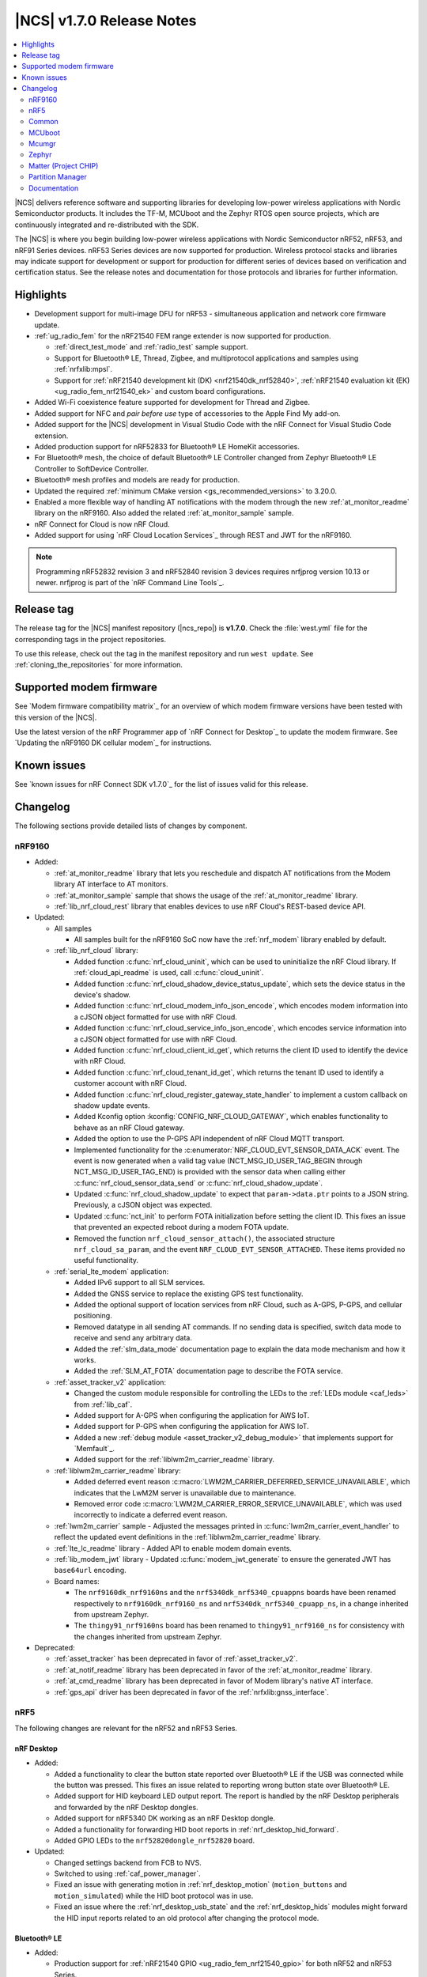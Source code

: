 .. _ncs_release_notes_170:

|NCS| v1.7.0 Release Notes
##########################

.. contents::
   :local:
   :depth: 2

|NCS| delivers reference software and supporting libraries for developing low-power wireless applications with Nordic Semiconductor products.
It includes the TF-M, MCUboot and the Zephyr RTOS open source projects, which are continuously integrated and re-distributed with the SDK.

The |NCS| is where you begin building low-power wireless applications with Nordic Semiconductor nRF52, nRF53, and nRF91 Series devices.
nRF53 Series devices are now supported for production.
Wireless protocol stacks and libraries may indicate support for development or support for production for different series of devices based on verification and certification status.
See the release notes and documentation for those protocols and libraries for further information.

Highlights
**********

* Development support for multi-image DFU for nRF53 - simultaneous application and network core firmware update.
* :ref:`ug_radio_fem` for the nRF21540 FEM range extender is now supported for production.

  * :ref:`direct_test_mode` and :ref:`radio_test` sample support.
  * Support for Bluetooth® LE, Thread, Zigbee, and multiprotocol applications and samples using :ref:`nrfxlib:mpsl`.
  * Support for :ref:`nRF21540 development kit (DK) <nrf21540dk_nrf52840>`, :ref:`nRF21540 evaluation kit (EK) <ug_radio_fem_nrf21540_ek>` and custom board configurations.

* Added Wi-Fi coexistence feature supported for development for Thread and Zigbee.
* Added support for NFC and *pair before use* type of accessories to the Apple Find My add-on.
* Added support for the |NCS| development in Visual Studio Code with the nRF Connect for Visual Studio Code extension.
* Added production support for nRF52833 for Bluetooth® LE HomeKit accessories.
* For Bluetooth® mesh, the choice of default Bluetooth® LE Controller changed from Zephyr Bluetooth® LE Controller to SoftDevice Controller.
* Bluetooth® mesh profiles and models are ready for production.
* Updated the required :ref:`minimum CMake version <gs_recommended_versions>` to 3.20.0.
* Enabled a more flexible way of handling AT notifications with the modem through the new :ref:`at_monitor_readme` library on the nRF9160.
  Also added the related :ref:`at_monitor_sample` sample.
* nRF Connect for Cloud is now nRF Cloud.
* Added support for using `nRF Cloud Location Services`_ through REST and JWT for the nRF9160.

.. note::
    Programming nRF52832 revision 3 and nRF52840 revision 3 devices requires nrfjprog version 10.13 or newer.
    nrfjprog is part of the `nRF Command Line Tools`_.

Release tag
***********

The release tag for the |NCS| manifest repository (|ncs_repo|) is **v1.7.0**.
Check the :file:`west.yml` file for the corresponding tags in the project repositories.

To use this release, check out the tag in the manifest repository and run ``west update``.
See :ref:`cloning_the_repositories` for more information.

Supported modem firmware
************************

See `Modem firmware compatibility matrix`_ for an overview of which modem firmware versions have been tested with this version of the |NCS|.

Use the latest version of the nRF Programmer app of `nRF Connect for Desktop`_ to update the modem firmware.
See `Updating the nRF9160 DK cellular modem`_ for instructions.

Known issues
************

See `known issues for nRF Connect SDK v1.7.0`_ for the list of issues valid for this release.

Changelog
*********

The following sections provide detailed lists of changes by component.

nRF9160
=======

* Added:

  * :ref:`at_monitor_readme` library that lets you reschedule and dispatch AT notifications from the Modem library AT interface to AT monitors.
  * :ref:`at_monitor_sample` sample that shows the usage of the :ref:`at_monitor_readme` library.
  * :ref:`lib_nrf_cloud_rest` library that enables devices to use nRF Cloud's REST-based device API.

* Updated:

  * All samples

    * All samples built for the nRF9160 SoC now have the :ref:`nrf_modem` library enabled by default.

  * :ref:`lib_nrf_cloud` library:

    * Added function :c:func:`nrf_cloud_uninit`, which can be used to uninitialize the nRF Cloud library.
      If :ref:`cloud_api_readme` is used, call :c:func:`cloud_uninit`.
    * Added function :c:func:`nrf_cloud_shadow_device_status_update`, which sets the device status in the device's shadow.
    * Added function :c:func:`nrf_cloud_modem_info_json_encode`, which encodes modem information into a cJSON object formatted for use with nRF Cloud.
    * Added function :c:func:`nrf_cloud_service_info_json_encode`, which encodes service information into a cJSON object formatted for use with nRF Cloud.
    * Added function :c:func:`nrf_cloud_client_id_get`, which returns the client ID used to identify the device with nRF Cloud.
    * Added function :c:func:`nrf_cloud_tenant_id_get`, which returns the tenant ID used to identify a customer account with nRF Cloud.
    * Added function :c:func:`nrf_cloud_register_gateway_state_handler` to implement a custom callback on shadow update events.
    * Added Kconfig option :kconfig:`CONFIG_NRF_CLOUD_GATEWAY`, which enables functionality to behave as an nRF Cloud gateway.
    * Added the option to use the P-GPS API independent of nRF Cloud MQTT transport.
    * Implemented functionality for the :c:enumerator:`NRF_CLOUD_EVT_SENSOR_DATA_ACK` event.
      The event is now generated when a valid tag value (NCT_MSG_ID_USER_TAG_BEGIN through NCT_MSG_ID_USER_TAG_END) is provided with the sensor data when calling either :c:func:`nrf_cloud_sensor_data_send` or :c:func:`nrf_cloud_shadow_update`.
    * Updated :c:func:`nrf_cloud_shadow_update` to expect that ``param->data.ptr`` points to a JSON string.
      Previously, a cJSON object was expected.
    * Updated :c:func:`nct_init` to perform FOTA initialization before setting the client ID.
      This fixes an issue that prevented an expected reboot during a modem FOTA update.
    * Removed the function ``nrf_cloud_sensor_attach()``, the associated structure ``nrf_cloud_sa_param``, and the event ``NRF_CLOUD_EVT_SENSOR_ATTACHED``.
      These items provided no useful functionality.

  * :ref:`serial_lte_modem` application:

    * Added IPv6 support to all SLM services.
    * Added the GNSS service to replace the existing GPS test functionality.
    * Added the optional support of location services from nRF Cloud, such as A-GPS, P-GPS, and cellular positioning.
    * Removed datatype in all sending AT commands.
      If no sending data is specified, switch data mode to receive and send any arbitrary data.
    * Added the :ref:`slm_data_mode` documentation page to explain the data mode mechanism and how it works.
    * Added the :ref:`SLM_AT_FOTA` documentation page to describe the FOTA service.

  * :ref:`asset_tracker_v2` application:

    * Changed the custom module responsible for controlling the LEDs to the :ref:`LEDs module <caf_leds>` from :ref:`lib_caf`.
    * Added support for A-GPS when configuring the application for AWS IoT.
    * Added support for P-GPS when configuring the application for AWS IoT.
    * Added a new :ref:`debug module <asset_tracker_v2_debug_module>` that implements support for `Memfault`_.
    * Added support for the :ref:`liblwm2m_carrier_readme` library.

  * :ref:`liblwm2m_carrier_readme` library:

    * Added deferred event reason :c:macro:`LWM2M_CARRIER_DEFERRED_SERVICE_UNAVAILABLE`, which indicates that the LwM2M server is unavailable due to maintenance.
    * Removed error code :c:macro:`LWM2M_CARRIER_ERROR_SERVICE_UNAVAILABLE`, which was used incorrectly to indicate a deferred event reason.

  * :ref:`lwm2m_carrier` sample - Adjusted the messages printed in :c:func:`lwm2m_carrier_event_handler` to reflect the updated event definitions in the :ref:`liblwm2m_carrier_readme` library.
  * :ref:`lte_lc_readme` library - Added API to enable modem domain events.
  * :ref:`lib_modem_jwt` library - Updated :c:func:`modem_jwt_generate` to ensure the generated JWT has ``base64url`` encoding.
  * Board names:

    * The ``nrf9160dk_nrf9160ns`` and the ``nrf5340dk_nrf5340_cpuappns`` boards have been renamed respectively to ``nrf9160dk_nrf9160_ns`` and ``nrf5340dk_nrf5340_cpuapp_ns``, in a change inherited from upstream Zephyr.
    * The ``thingy91_nrf9160ns`` board has been renamed to ``thingy91_nrf9160_ns`` for consistency with the changes inherited from upstream Zephyr.

* Deprecated:

  * :ref:`asset_tracker` has been deprecated in favor of :ref:`asset_tracker_v2`.
  * :ref:`at_notif_readme` library has been deprecated in favor of the :ref:`at_monitor_readme` library.
  * :ref:`at_cmd_readme` library has been deprecated in favor of Modem library's native AT interface.
  * :ref:`gps_api` driver has been deprecated in favor of the :ref:`nrfxlib:gnss_interface`.

nRF5
====

The following changes are relevant for the nRF52 and nRF53 Series.

nRF Desktop
-----------

* Added:

  * Added a functionality to clear the button state reported over Bluetooth® LE if the USB was connected while the button was pressed.
    This fixes an issue related to reporting wrong button state over Bluetooth® LE.
  * Added support for HID keyboard LED output report.
    The report is handled by the nRF Desktop peripherals and forwarded by the nRF Desktop dongles.
  * Added support for nRF5340 DK working as an nRF Desktop dongle.
  * Added a functionality for forwarding HID boot reports in :ref:`nrf_desktop_hid_forward`.
  * Added GPIO LEDs to the ``nrf52820dongle_nrf52820`` board.

* Updated:

  * Changed settings backend from FCB to NVS.
  * Switched to using :ref:`caf_power_manager`.
  * Fixed an issue with generating motion in :ref:`nrf_desktop_motion` (``motion_buttons`` and ``motion_simulated``) while the HID boot protocol was in use.
  * Fixed an issue where the :ref:`nrf_desktop_usb_state` and the :ref:`nrf_desktop_hids` modules might forward the HID input reports related to an old protocol after changing the protocol mode.

Bluetooth® LE
-------------

* Added:

  * Production support for :ref:`nRF21540 GPIO <ug_radio_fem_nrf21540_gpio>` for both nRF52 and nRF53 Series.
  * :ref:`rscs_readme` - This module implements the Running Speed and Cadence Service (RSCS) with the corresponding set of characteristics.
  * :ref:`peripheral_rscs` sample - This sample demonstrates how to use the Running Speed and Cadence Service (RSCS).
  * Experimental implementation of the UART async adapter extension inside the :ref:`peripheral_uart` sample.

* Updated:

  * :ref:`ble_samples` - Changed the Bluetooth® sample Central DFU SMP name to :ref:`Central SMP Client <bluetooth_central_dfu_smp>`.
  * :ref:`direction_finding_connectionless_rx` and :ref:`direction_finding_connectionless_tx` samples - Added default configuration for ``nrf52833dk_nrf52820`` and ``nrf5340dk_nrf5340_cpuapp``, and ``nrf5340dk_nrf5340_cpuapp_ns`` boards.
  * :ref:`direct_test_mode` - Added an automatic build of the :ref:`nrf5340_empty_app_core` sample, when building for ``nrf5340dk_nrf5340_cpunet``.
  * Fixed the NCSDK-9820 known issue in the :ref:`peripheral_lbs` sample.
    When **Button 1** was pressed and released while holding one of the other buttons, the notification for release was the same as for press.
  * Fixed an issue in the :ref:`gatt_dm_readme` library where a memory fault could happen if a peer device disconnected during the service discovery process.
  * :ref:`lbs_readme` library - Added write request data validation in the LED characteristic.

Bluetooth mesh
--------------

* Added:

  * The choice of default Bluetooth® LE Controller changed from Zephyr Bluetooth® LE Controller to SoftDevice Controller.
  * Bluetooth® mesh profiles and models are ready for production.

* Updated:

  * Updated the :ref:`bt_mesh_light_hsl_srv_readme` and the :ref:`bt_mesh_light_xyl_srv_readme` models to no longer extend the :ref:`bt_mesh_lightness_srv_readme` model, and instead get a pointer to this model in the initialization macro.
  * Updated samples with support for the :ref:`zephyr:thingy53_nrf5340`.
  * Fixed an issue where beacons were stopped being sent after node reset.
  * Fixed an issue where the IV update procedure could be started immediately after the device has been provisioned.
  * Fixed multiple issues in the :ref:`bt_mesh_sensor_types_readme` module.

* Migration:

  * The model opcode callback :c:member:`bt_mesh_model_op.func` is changed to return an error code if the message processing has failed.
    If you have implemented your own models, make sure to update opcode handlers of those models.
  * :ref:`bt_mesh_scene_srv_readme` now extends :ref:`bt_mesh_dtt_srv_readme`.
    If you are using the Scene Server, make sure that the Generic Default Transition Time Server instance is present on the element that is equal to or lower than the Scene Server's element.
  * :ref:`bt_mesh_light_hsl_srv_readme` and :ref:`bt_mesh_light_xyl_srv_readme` no longer instantiate the :ref:`bt_mesh_lightness_srv_readme` through :c:macro:`BT_MESH_MODEL_LIGHT_HSL_SRV` and :c:macro:`BT_MESH_MODEL_LIGHT_XYL_SRV` macros respectively.
    Macros :c:macro:`BT_MESH_LIGHT_XYL_SRV_INIT` and :c:macro:`BT_MESH_LIGHT_HSL_SRV_INIT` now take a pointer to the :c:struct:`bt_mesh_lightness_srv` instance instead.
    Make sure to instantiate the Light Lightness Server if you are using any of these models.

ESB
---

* Updated:

  * Modified the ESB interrupts configuration to reduce the ISR latency and enable scheduling decision in the interrupt context.

Front-end module (FEM)
----------------------

* Added support for the nRF21540 GPIO interface to the nRF5340 network core.
* Added support for RF front-end Modules (FEM) for nRF5340 in the :ref:`mpsl` library.
  The front-end module feature for nRF5340 in MPSL currently supports nRF21540, but does not support the SKY66112-11 device.
* Added a device tree shield definition for the nRF21540 Evaluation Kit with the :ref:`related documentation <ug_radio_fem_nrf21540_ek>`.

Matter
------

* Added:

  * :ref:`Thingy:53 weather station <matter_weather_station_app>` application.
  * :ref:`Template <matter_template_sample>` sample with a guide about :ref:`ug_matter_creating_accessory`.
  * :ref:`ug_matter_tools` page with information about building options for Matter controllers.
  * PA/LNA GPIO interface support for RF front-end modules (FEM) in Matter.
  * :doc:`Matter documentation set <matter:index>` based on the documentation from the Matter submodule.

nRF IEEE 802.15.4 radio driver
------------------------------

* Added:

  * :ref:`802154_phy_test` sample, with an experimental Antenna Diversity functionality.
  * Wi-Fi coexistence functionality supported for development.

* Updated :c:macro:`NRF_802154_SWI_PRIORITY`, :c:macro:`NRF_802154_ECB_PRIORITY`, and :c:macro:`NRF_802154_SL_RTC_IRQ_PRIORITY` to comply with the limitation introduced in the :ref:`nRF 802.15.4 radio driver <nrfxlib:nrf_802154_changelog>` in nrfxlib.

Thread
------

* Added:

  * Added support for nRF21540 for nRF52 Series and nRF53 Series, including Bluetooth® LE in the multiprotocol configuration.
  * Improvements in :ref:`thread_ug_supported_features_v12`:

    * Thread 1.2 supported in all samples.
    * Retransmissions are now supported when transmission security is handled by the radio driver.
    * Support for CSL Accuracy TLV in the MLE Parent Response.
    * Link Metrics data is now properly updated when using ACK-based Probing.

  * Added support for Thread Backbone Border Router on the :ref:`thread_architectures_designs_cp_rcp` architecture.

* Updated:

  * :ref:`ot_cli_sample` sample - Updated with the USB support.
  * :ref:`ot_coprocessor_sample` sample - Updated with the USB support.
  * :ref:`thread_ot_memory` - Updated memory requirements values.
  * Removed ``NET_SHELL`` from the Thread samples due to its limited usefulness.

Zigbee
------

* In this release, Zigbee is supported for development and should not be used for production.
  The |NCS| v1.5.1 contains the certified Zigbee solution supported for production.
* Added:

  * Added production support for :ref:`radio front-end module (FEM) <ug_radio_fem>` for nRF52 Series devices and nRF21540 EK.
  * Added development support for :ref:`radio front-end module (FEM) <ug_radio_fem>` for nRF53 Series devices and nRF21540 EK.
  * Added development support for ``nrf5340dk_nrf5340_cpuapp`` to the :ref:`zigbee_ncp_sample` sample.
  * :ref:`lib_zigbee_zcl_scenes` library with documentation.
    This library was separated from the Zigbee light bulb sample.
  * :ref:`zigbee_template_sample` sample.
    This minimal Zigbee router application can be used as the starting point for developing custom Zigbee devices.
  * Added user guide about :ref:`ug_zigee_adding_clusters` that is based on the new template sample.
  * Added API for vendor-specific NCP commands.
    See the :ref:`Zigbee NCP sample <zigbee_ncp_vendor_specific_commands>` page for more information.
  * Added API for Zigbee command for getting active nodes.

* Updated:

  * ZBOSS Zigbee stack to version 3.8.0.1+4.0.0.
    See the :ref:`nrfxlib:zboss_changelog` in the nrfxlib documentation for detailed information.
  * :ref:`ug_zigbee_tools_ncp_host` is now supported for production and updated to version 1.0.0.
  * :ref:`zigbee_ug_logging_stack_logs` - Improved printing ZBOSS stack logs.
    Added new backend options to print ZBOSS stack logs with option for using binary format.
  * Fixed the KRKNWK-9743 known issue where the timer could not be stopped in Zigbee routers and coordinators.
  * Fixed the KRKNWK-10490 known issue that would cause a deadlock in the NCP frame fragmentation logic.
  * Fixed the KRKNWK-6071 known issue with inaccurate ZBOSS alarms.
  * Fixed the KRKNWK-5535 known issue where the device would assert if flooded with multiple Network Address requests.
  * Fixed an issue where the NCS would assert in the host application when the host started just after SoC's SysReset.

Other samples
-------------

* :ref:`radio_test` - Added an automatic build of the :ref:`nrf5340_empty_app_core` sample, when building for ``nrf5340dk_nrf5340_cpunet``.

Common
======

The following changes are relevant for all device families.

Build system
------------

* Bugfixes:

  * Fixed a bug where :file:`dfu_application.zip` would not be updated after rebuilding the code with changes.

Common Application Framework (CAF)
----------------------------------

* Added :ref:`caf_net_state`.
* Added :ref:`caf_power_manager`.
* Updated :ref:`caf_sensor_sampler` with a limit to the number of ``sensor_event`` events that it submits.

Edge Impulse
------------

* Added support for Thingy:53 to :ref:`nrf_machine_learning_app`.
* Added configuration for nRF52840 DK that supports data forwarder over NUS to :ref:`nrf_machine_learning_app`.

NFC
---

* Updated the NFCT interrupt configuration to reduce the ISR latency and enable scheduling decision in the interrupt context.
* Updated the :ref:`nfc_uri` library to allow encoding of URI strings longer than 255 characters.

Pelion
------

* Updated Pelion Device Management Client library version to 4.10.0.
* Switched to using :ref:`caf_power_manager` and :ref:`caf_net_state` in :ref:`pelion_client`.
* Updated the :ref:`application documentation <pelion_client>` with a step that requires downloading Pelion development tools.

Profiler
--------

* Added profiling string data.
* Optimized numeric data encoding.

Trusted Firmware-M
------------------

* Added a test case for the secure read service that verifies that only addresses within the accepted range can be read.
* Updated :file:`tfm_platform_system.c` to fix a bug that returned ``TFM_PLATFORM_ERR_SUCCESS`` instead of ``TFM_PLATFORM_ERR_INVALID_PARAM`` when the address passed is outside of the accepted read range.

sdk-nrfxlib
-----------

* Updated the default :ref:`nrf_rpc` transport backend to use the RPMsg Service library.

See the changelog for each library in the :doc:`nrfxlib documentation <nrfxlib:README>` for additional information.

Crypto
++++++

* Updated the nrf_cc3xx_platform/nrf_cc3xx_mbedcrypto library to version 0.9.11.
  For full information, see :ref:`crypto_changelog_nrf_cc3xx_platform` and :ref:`crypto_changelog_nrf_cc3xx_mbedcrypto`.

Modem library
+++++++++++++

* Added:

  * Added a new API for AT commands.
    See :ref:`nrfxlib:nrf_modem_at` for more information.
  * Added a new API for modem delta firmware updates.
    See :ref:`nrfxlib:nrf_modem_delta_dfu` for more information.

* Updated:

  * Updated :ref:`nrf_modem` to version 1.3.0.
    See the :ref:`nrfxlib:nrf_modem_changelog` for detailed information.

* Deprecated:

  * The AT socket API is now deprecated.
  * The DFU socket API is now deprecated.

nRF IEEE 802.15.4 radio driver
++++++++++++++++++++++++++++++

* Modified the 802.15.4 Radio Driver Transmit API.
  For full information, see :ref:`nrf_802154_changelog`.

MCUboot
=======

The MCUboot fork in |NCS| (``sdk-mcuboot``) contains all commits from the upstream MCUboot repository up to and including ``680ed07``, plus some |NCS| specific additions.

The code for integrating MCUboot into |NCS| is located in :file:`ncs/nrf/modules/mcuboot`.

The following list summarizes the most important changes inherited from upstream MCUboot:

* Added support for simultaneous multi-image DFU for the nRF53 Series.
  For more information, see the :ref:`ug_nrf5340` and :ref:`ug_thingy53` user guides.
* Added AES support for image encryption (based on mbedTLS).
* MCUboot serial: Ported encoding to use the cddl-gen module (which removes dependency on the `TinyCBOR`_ library).
* bootutil_public library: Made ``boot_read_swap_state()`` declaration public.

Mcumgr
======

The mcumgr library contains all commits from the upstream mcumgr repository up to and including snapshot ``657deb65``.

The following list summarizes the most important changes inherited from upstream mcumgr:

* Added support for simultaneous multi-image DFU for the nRF53 Series.
  For more information, see the :ref:`ug_nrf5340` and :ref:`ug_thingy53` user guides.
* Fixed an issue with SMP file management commands that would fail to read or write files, or both.

Zephyr
======

.. NOTE TO MAINTAINERS: All the Zephyr commits in the below git commands must be handled specially after each upmerge and each NCS release.

The Zephyr fork in |NCS| (``sdk-zephyr``) contains all commits from the upstream Zephyr repository up to and including ``14f09a3b00``, plus some |NCS| specific additions.

For a complete list of upstream Zephyr commits incorporated into |NCS| since the most recent release, run the following command from the :file:`ncs/zephyr` repository (after running ``west update``):

.. code-block:: none

   git log --oneline 14f09a3b00 ^v2.6.0-rc1-ncs1

For a complete list of |NCS| specific commits, run:

.. code-block:: none

   git log --oneline manifest-rev ^14f09a3b00

Matter (Project CHIP)
=====================

The Matter fork in the |NCS| (``sdk-connectedhomeip``) contains all commits from the upstream Matter repository up to, and including, ``b77bfb047374b7013dbdf688f542b9326842a39e``.

The following list summarizes the most important changes inherited from the upstream Matter:

* Added:

  * Support for Certificate-Authenticated Session Establishment (CASE) for communication among operational Matter nodes.
  * Support for OpenThread's DNS Client to enable Matter node discovery on Thread devices.

* Updated:

  * Fixed the known issue KRKNWK-10387 where Matter service was needlessly advertised over Bluetooth® LE during DFU.
    Now if Matter pairing mode is not opened and the Bluetooth® LE advertising is needed due to DFU requirements, only the SMP service is advertised.

Partition Manager
=================

* Reworked how external flash memory support is enabled.
  The MCUboot secondary partition can now be placed in external flash memory without modifying any |NCS| files.

Documentation
=============

In addition to documentation related to the changes listed above, the following documentation has been updated:

* General changes:

  * Added cross-search functionality to the documentation search feature available at the top-left corner of each documentation page.
    Searching now parses all :ref:`documentation sets <ncs_introduction>` pages and displays the results for each set.
    For example, results from the :ref:`nrfxlib:nrfxlib` documentation set will be listed with ``nrfxlib >>`` before the page title.
  * Updated the pages in the :ref:`getting_started` section with information about the support for the new Visual Studio Code extension.
  * Updated the style and formatting of all figures across all documentation pages.
  * Added new documentation sets for `Trusted Firmare-M <TF-M documentation_>`_ and :doc:`Matter <matter:index>`.
  * Split the "Applications and samples" section into :ref:`applications` and :ref:`samples`.
  * Renamed nRF Connect for Cloud to nRF Cloud.
  * Updated the FEM support section for the samples that offer this feature.
  * Implemented several formatting and style updates for consistency reasons.

* Added pages:

  * Added the :ref:`ug_thingy53` user guide.
  * Added the :ref:`ug_nrf_cloud` user guide.
  * Added :ref:`serial_lte_modem` application pages:

    * :ref:`slm_data_mode` page
    * :ref:`SLM_AT_FOTA` page
    * :ref:`SLM_AT_SOCKET` page
    * :ref:`SLM_AT_GNSS` page

  * Added the :ref:`matter_weather_station_app` application page.
  * Added the :ref:`crypto_tls` sample page.
  * Added the :ref:`gatt_pool_readme` library page.
  * Added the :ref:`rscs_readme` library page.
  * Added documentation pages for the following Zigbee libraries:

    * :ref:`lib_zigbee_osif`
    * :ref:`lib_zigbee_zcl_scenes`
    * :ref:`lib_zigbee_error_handler`

* Updated pages:

  * :ref:`glossary` - Added definition for new terms, such as Attribute Protocol, CMSIS, GAP, and GATT.
  * :ref:`getting_started` section pages:

    * :ref:`gs_recommended_versions` - Now includes information about the supported operating systems, previously listed on a separate page.
    * :ref:`gs_assistant` - Added information about Toolchain manager being available for macOS and steps for building from SEGGER Embedded Studio.
    * :ref:`gs_installing` - Added information about the version folder created when extracting the GNU Arm Embedded Toolchain and applied minor fixes based on usability testing (for example, to the Linux installation instructions).

  * :ref:`ug_app_dev` section pages:

    * :ref:`ug_multi_image` - Updated with the section about Child image devicetree overlays.
    * :ref:`ug_radio_fem` - Updated for the nRF21540 release.

  * :ref:`ug_nrf91` user guide - Restructured into several subpages.
  * :ref:`ug_nrf5340` user guide - Reworked with major updates.
  * :ref:`protocols` section pages:

    * :ref:`ug_matter` pages:

      * :ref:`ug_matter_tools` - New page.
      * :ref:`ug_matter_creating_accessory` - New page.

    * :ref:`ug_thread` pages:

      * :ref:`ug_thread_configuring` - Updated with new configuration options.
      * :ref:`thread_ug_supported_features` - Updated with new supported features.
      * :ref:`ug_thread_tools` - Updated the section about :ref:`ug_thread_tools_tbr_rcp` and added the Running the OpenThread POSIX applications section.

    * :ref:`ug_zigbee` pages:

      * :ref:`ug_zigbee_configuring` - Updated the :ref:`zigbee_ug_logging` section.
      * :ref:`zigbee_memory` - Updated the memory values for the latest release.

  * :ref:`applications` section pages:

    * :ref:`asset_tracker_v2` pages:

      * Restructured the single application page into several subpages.
      * Updated with information about using the LwM2M carrier library.
      * Updated the device modes section.
      * Added links and information about A-GPS and P-GPS support with nRF Cloud.

    * :ref:`serial_lte_modem` pages:

      * Removed the GPS AT commands page.

  * :ref:`samples` section pages:

    * :ref:`ble_samples`:

      * :ref:`bluetooth_central_dfu_smp` - Page added.
        Replaces Central DFU SMP sample.
      * :ref:`direction_finding_connectionless_rx` - Updated with the section about Constant Tone Extension transmit and receive parameters.

    * :ref:`matter_samples`:

      * Removed the weather station sample page for Matter.
        The sample has been upgraded to application.

    * :ref:`nrf9160_samples`:

      * :ref:`http_full_modem_update_sample` - Updated with the description of its customization options for firmware files.

    * :ref:`zigbee_samples`:

      * :ref:`zigbee_ncp_sample` - Updated with information about logging ZBOSS traces and about vendor-specific commands.

  * :ref:`libraries` section pages:

    * :ref:`profiler` - Several updates.

  * :ref:`documentation` section pages:

    * :ref:`doc_build` - Updated the documentation building procedure.
    * :ref:`doc_styleguide` - Simplified the guidelines.

nrfxlib
-------

* :ref:`nrfxlib:mpsl` section pages:

  * :ref:`nrfxlib:mpsl_clock` - Page added.
  * :ref:`nrfxlib:mpsl_cx` - Page added.
  * :ref:`nrfxlib:mpsl_fem` - Updated the nRF21540 usage section.
  * :ref:`nrfxlib:mpsl_lib` - Updated different parts of the entire page.

* :ref:`nrfxlib:nrf_802154` section pages:

  * :ref:`nrfxlib:radiodriver_api` - Page added.
  * :ref:`nrfxlib:rd_feature_description` - Updated the Performing retransmissions section.

* :ref:`nrf_modem` section pages:

  * :ref:`nrfxlib:nrf_modem_api` - Updated with new API sections.
  * :ref:`full_dfu` - Updated with major changes.
  * Renamed the "AT commands" page to :ref:`nrfxlib:at_socket`.
  * :ref:`nrfxlib:nrf_modem_at` - Page added.
  * :ref:`nrfxlib:nrf_modem_delta_dfu` - Page added.
